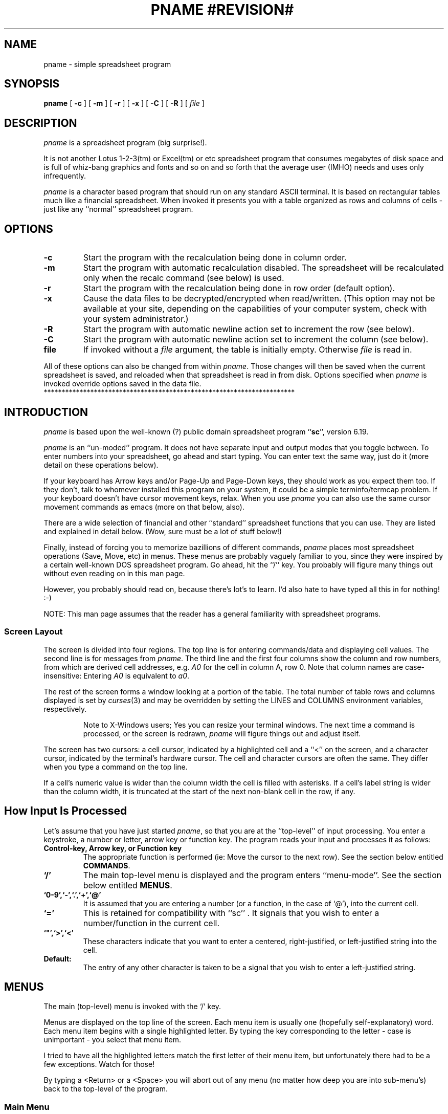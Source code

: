 '\" t
.\" Run through tbl first
.\" **********************************************************************
.\"              Copyright (c) 1992 by Arthur E. Mulder.
.\"
.\"         (See the end of this file for a copyright notice)
.\" **********************************************************************
.\" * %M%
.\" * ss    :       A SpreadSheet Program
.\" *
.\" * Art's Spreadsheet program.        Art Mulder ( art@cs.ualberta.ca )
.\" * University of Alberta, Department of Computing Science.
.\" **********************************************************************
.\" * Main Documentation (Man Page)
.\" **********************************************************************
.\"
.\" USAGE: tbl <this file> | nroff -man 
.\"
.\" WARNING:
.\"   1) The string "pname" is converted to the true program name
.\"      by the makefile, throughout this document.
.\"   2) The string "#LIBDIR#" is converted to the value of the variable
.\"	 LIBDIR from the Makefile.
.\"   3) The string "#REVISION#" is converted to the revision number of
.\"      of the package, as stripped from 'version.c', by 'torev'.
.\"
.\" CONVENTIONS:
.\" - pname italicized and never uppercased (it's a proper name).
.\" - Refer to lists of commands in the same order as introduced.
.\" - Command and function names bold when introduced, italicized in all
.\"   other places if possible, or in `` '' if not.
.\" - Cell names italicized except when used in expressions; row numbers
.\"   and column names not italicized.
.\" - Use `` '' rather than " " except referring to literal input or output.
.\" - TPs use default indent except for function names, then 18.
.\" - Smallify uppercase strings.
.\" - Avoid passive voice and third person.
.\" $Revision: 1.1 $
.\" **********************************************************************
.\"
.TH PNAME\ #REVISION#\  L
.SH NAME
pname \- simple spreadsheet program
.SH SYNOPSIS
.B pname
[
.B -c
]
[
.B -m
]
[
.B -r
]
[
.B -x
]
[
.B -C
]
[
.B -R
]
[
.I file
]
.\"
.\" **********************************************************************
.SH DESCRIPTION
.\" ***********
.I pname
is a spreadsheet program (big surprise!).  
.LP
It is not another Lotus 1-2-3(tm) or Excel(tm) or etc spreadsheet
program that consumes megabytes of disk space and is full of whiz-bang
graphics and fonts and so on and so forth that the average user (IMHO)
needs and uses only infrequently.
.LP
.I pname
is a character based program that should run on any standard ASCII
terminal.  It is based on rectangular tables much like a financial
spreadsheet.  When invoked it presents you with a table organized as
rows and columns of cells \- just like any ``normal'' spreadsheet
program.  
.\" ** .LP
.\" ** For a online tutorial, type the command:
.\" ** .IP
.\" ** pname #LIBDIR#/tutorial.pname
.\" ** .LP
.\" ** To print a quick reference card, type the command:
.\" ** .IP
.\" ** pnameqref | [your_printer_commmand]
.\"
.\" **********************************************************************
.SH OPTIONS
.\" ***********
.TP
.B \-c
Start the program with the recalculation being done in column order.
.\" ----------------------------------------------------------------------
.TP
.B \-m
Start the program with automatic recalculation disabled.  The
spreadsheet will be recalculated only when the recalc command (see
below) is used.
.\" ----------------------------------------------------------------------
.TP
.B \-r
Start the program with the recalculation being done in row order
(default option).
.\" ----------------------------------------------------------------------
.TP
.B \-x
Cause the data files to be decrypted/encrypted when read/written.  (This
option may not be available at your site, depending on the capabilities
of your computer system, check with your system administrator.)
.\" ----------------------------------------------------------------------
.TP
.B \-R
Start the program with automatic newline action set to increment the
row (see below).
.\" ----------------------------------------------------------------------
.TP
.B \-C
Start the program with automatic newline action set to increment the
column (see below).
.\" ----------------------------------------------------------------------
.TP
.B file
If invoked without a
.I file
argument, the table is initially empty.  Otherwise
.I file
is read in.
.\" ----------------------------------------------------------------------
.PP
All of these options can also be changed from within
.IR pname .
Those changes will then be saved when the current spreadsheet is saved,
and reloaded when that spreadsheet is read in from disk.  Options
specified when
.I pname
is invoked override options saved in the data file.
.\"
.\"
**********************************************************************
.SH INTRODUCTION
.\" ***********
.I pname
is based upon the well-known (?)  public domain spreadsheet program
.RB `` sc '',
version 6.19.
.LP
.I pname
is an ``un-moded'' program.  It does not have separate input and output
modes that you toggle between.  To enter numbers into your
spreadsheet, go ahead and start typing.  You can enter text the same
way, just do it (more detail on these operations below).
.LP
If your keyboard has Arrow keys and/or Page-Up and Page-Down keys,
they should work as you expect them too.  If they don't, talk to
whomever installed this program on your system, it could be a simple
terminfo/termcap problem.  If your keyboard doesn't have cursor
movement keys, relax.  When you use
.I pname 
you can also use the same cursor movement commands as emacs  (more
on that below, also).
.LP
There are a wide selection of financial and other ``standard''
spreadsheet functions that you can use.  They are listed and explained
in detail below.  (Wow, sure must be a lot of stuff below!)
.LP
Finally, instead of forcing you to memorize bazillions of different
commands, 
.I pname
places most spreadsheet operations (Save, Move, etc) in menus.  These
menus are probably vaguely familiar to you, since they were inspired
by a certain well-known DOS spreadsheet program.  Go ahead, hit the
``/'' key.  You probably will figure many things out without even
reading on in this man page.
.LP
However, you probably should read on, because there's lot's to learn.
I'd also hate to have typed all this in for nothing!  :-)
.LP
NOTE: This man page assumes that the reader has a general familiarity
with spreadsheet programs.
.\" ----------------------------------------------------------------------
.SS Screen Layout
.\" ----------------------------------------------------------------------
The screen is divided into four regions.  The top line is for entering
commands/data and displaying cell values.  The second line is for messages
from
.IR pname .
The third line and the first four columns show the column and row
numbers, from which are derived cell addresses, e.g.
.I A0
for the cell in column A, row 0.  Note that column names are
case-insensitive: Entering
.I A0
is equivalent to
.IR a0 .
.\" - - - - - - - - - - - - - - - - - - - - - - - - - - - - - - - - -
.PP
The rest of the screen forms a window looking at a portion of the
table.  The total number of table rows and columns displayed is set
by
.IR curses (3)
and may be overridden by setting the LINES and COLUMNS environment
variables, respectively.
.PP
.RS
Note to X-Windows users; Yes you can resize your terminal windows.
The next time a command is processed, or the screen is redrawn,
.I pname
will figure things out and adjust itself.
.RE
.\" - - - - - - - - - - - - - - - - - - - - - - - - - - - - - - - - -
.PP
The screen has two cursors:  a cell cursor, indicated by a highlighted
cell and a ``<'' on the screen, and a character cursor, indicated by
the terminal's hardware cursor.  The cell and character cursors are
often the same.  They differ when you type a command on the top line.
.\" - - - - - - - - - - - - - - - - - - - - - - - - - - - - - - - - -
.PP
If a cell's numeric value is wider than the column width the cell is
filled with asterisks.  If a cell's label string is wider than the
column width, it is truncated at the start of the next non-blank cell
in the row, if any.
.\" ----------------------------------------------------------------------
.SH How Input Is Processed
.\" ----------------------------------------------------------------------
Let's assume that you have just started
.IR pname ,
so that you are at the ``top-level'' of input processing.  You enter
a keystroke, a number or letter, arrow key or function key.  The
program reads your input and processes it as follows:
.\" - - - - - - - - - - - - - - - - - - - - - - - - - - - - - - - - -
.TP
.B Control-key, Arrow key, or Function key
The appropriate function is performed  (ie: Move the cursor to
the next row).  See the section below entitled
.BR COMMANDS .
.\" - - - - - - - - - - - - - - - - - - - - - - - - - - - - - - - - -
.TP
.B `/'
The main top-level menu is displayed and the program enters
``menu-mode''.  See the section below entitled 
.BR MENUS .
.\" - - - - - - - - - - - - - - - - - - - - - - - - - - - - - - - - -
.\" ** .IP `?'
.\" ** Pop-up help is invoked.  CURRENTLY DISABLED.
.\" - - - - - - - - - - - - - - - - - - - - - - - - - - - - - - - - -
.TP
.B `0-9',`-',`.',`+',`@'
It is assumed that you are entering a number (or a function, in the
case of `@'), into the current cell.
.\" - - - - - - - - - - - - - - - - - - - - - - - - - - - - - - - - -
.TP
.B `='
This is retained for compatibility with ``sc'' .  It signals that you
wish to enter a number/function in the current cell.
.\" - - - - - - - - - - - - - - - - - - - - - - - - - - - - - - - - -
.TP
.B `"',`>',`<'
These characters indicate that you want to enter a centered,
right-justified, or left-justified string into the cell.
.\" - - - - - - - - - - - - - - - - - - - - - - - - - - - - - - - - -
.TP
.B Default:
The entry of any other character is taken to be a signal that you wish
to enter a left-justified string.
.\"
.\" **********************************************************************
.SH MENUS
.\" ***********
The main (top-level) menu is invoked with the `/' key.  
.LP
Menus are displayed on the top line of the screen.  Each menu item is
usually one (hopefully self-explanatory) word.  Each menu item begins
with a single highlighted letter.  By typing the key corresponding to
the letter \- case is unimportant \- you select that menu item.
.LP 
I tried to have all the highlighted letters match the first letter of
their menu item, but unfortunately there had to be a few exceptions.
Watch for those!
.LP
By typing a <Return> or a <Space> you will abort out of any menu (no
matter how deep you are into sub-menu's) back to the top-level of the
program.
.\" ----------------------------------------------------------------------
.SS Main Menu
.BR F :File 
.BR E :Edit
.BR C :Cell
.BR R :Row
.BR O :Column
.BR M :Misc
.BR A :Macro
.BR Q :Quit
.LP
With the exception of 
.BR Quit ,
all menu items on the Main Menu invoke sub-menus.  See below for
explanations of those.
.\" - - - - - - - - - - - - - - - - - - - - - - - - - - - - - - - - -
.TP
.I Quit
Exit from the program.  If there have been any changes in the
spreadsheet since the last Load or Save command
.I pname
asks about saving your data before exiting.
.\" ----------------------------------------------------------------------
.SS File Sub-Menu
.BR N :New
.BR L :Load
.BR M :Merge
.BR S :Save
.BR A :Save As
.BR W :Write
txt
.BR T :Tbl
.RI save( mode )
.BR Q :Quit
.\" - - - - - - - - - - - - - - - - - - - - - - - - - - - - - - - - -
.TP
.I New
Erase the current spreadsheet from memory and start fresh with an
empty table.
.I (Unimplemented)
.\" - - - - - - - - - - - - - - - - - - - - - - - - - - - - - - - - -
.TP
.I Load
Load (``get'') a new spreadsheet file from disk.  Enter the name of a
spreadsheet file to load, followed by <CR>.  If encryption is enabled,
the file is decrypted before it is loaded into the spreadsheet.
.IP
NOTE: 
.I pname
files are (currently) identical to ``sc'' data files.
.\" - - - - - - - - - - - - - - - - - - - - - - - - - - - - - - - - -
.TP
.I Merge
Merge the spreadsheet from the named file into the current one.
Values and expressions defined in the named file are read into the
current spreadsheet, overwriting the existing entries at matching cell
locations.
.\" - - - - - - - - - - - - - - - - - - - - - - - - - - - - - - - - -
.TP
.I Save
Save (``put'') the current spreadsheet into a file.
If encryption is enabled, the file is encrypted before it is saved.
.\" - - - - - - - - - - - - - - - - - - - - - - - - - - - - - - - - -
.TP
.I Save As
Prompt the user to enter a filename, and then save (``put'') the
spreadsheet into a file with that name.  If a <CR> is entered, the
current default filename is used.  The newly entered filename becomes
the new default filename.  If encryption is enabled, the file is
encrypted before it is saved.
.\" - - - - - - - - - - - - - - - - - - - - - - - - - - - - - - - - -
.TP
.I Write Txt
Write a text-only listing of the current spreadsheet (No functions,
etc) into a file in a form that matches its appearance on the screen.
.IP
This differs from the ``Save'' commands in that files saved with those
commands are intended to be reloaded with ``Load'', while ``Write
txt'' produces a file for people to look at.  Hidden rows or columns
are not shown when the data is printed.
.\" - - - - - - - - - - - - - - - - - - - - - - - - - - - - - - - - -
.TP
.I Table Save
Write a text-only listing of the current spreadsheet to a file,
but include delimiters suitable for processing by the
.IR tbl ,
.IR LaTeX ,
.IR TeX ,
or 
.I FrameMaker
table processors.
.IP
The 
.I tblstyle
option (see the ``Settings'' item on the Misc menu) controls which
delimiters are output.  The delimiters are are a colon (:) for style
.I 0
(no style defined) or
.IR tbl ,
and an ampersand (&) for style
.I LaTeX
or
.IR TeX .
.IP
The current setting of the 
.I tblstyle 
option is displayed in parentheses after the ``Tbl Save'' entry of the
File menu.  A question mark (?) indicates that no style has been defined
(style 0).
.\" - - - - - - - - - - - - - - - - - - - - - - - - - - - - - - - - -
.TP
.I Quit
Exit from the program.  Identical to the Quit option on the main
top-most menu.  (Actually the Quit option on the main top-most
menu is identical to 
.I this
option, but that really is irrelevant).
.\" - - - - - - - - - - - - - - - - - - - - - - - - - - - - - - - - -
.PP
With the ``Save'', ``Write Text'', and ``Table Save'' commands,
it is possible to save a write a subset of the spreadsheet to the
output file.  To do that, a 
.I range
must be defined prior to invoking those commands.  See the section
below on Ranges, for instructions on defining a range.
.PP
With the ``Write Text'' and ``Table Save'' commands, if you try to
write to the last file used with the ``Load'' or ``Save/Save As''
commands, or the file specified on the command line when
.I pname
was invoked, you are asked to confirm that the (potentially) dangerous
operation is really what you want.
.PP
The four output commands, (``Save'', ``Save As'', ``Write Text'' and
``Table Save''), can pipe their (unencrypted only) output to a
program.  To use this feature, enter ``| program'' to the prompt
asking for a filename.  For example, to redirect the output of the
``Write Text'' command to the printer, you might enter ``| lpr -p''.
.\" - - - - - - - - - - - - - - - - - - - - - - - - - - - - - - - - -
.\" ** Hmmm, now that I've changed the way input is processed, this 
.\" ** next feature is no longer available, since I put the "filename"
.\" ** in quotes.  Can a workaround be discovered somehow?  Hmmm.
.\" 
.\" The filename can also be obtained from a cell's label string or string
.\" expression.  In this case, delete the leading " with the backspace key
.\" and enter a cell name such as
.\" .I a22
.\" instead.  If the resulting string starts with ``|'', the rest of the
.\" string is interpreted as a
.\" .SM UNIX
.\" command, as mentioned above.
.\"
.\" ----------------------------------------------------------------------
.SS Edit Sub-Menu
.BR C :Copy 
.BR E :Erase
.BR N :Name
.BR L :Lock
.BR U :Unlck
.BR F :Format
.BR I :Fill
.BR V :Valueize
.\" - - - - - - - - - - - - - - - - - - - - - - - - - - - - - - - - -
.TP
.I Copy 
Copy a source range to a destination range.  The source and
destination may be different sizes.  The result is always one or more
full copies of the source.  Copying a row to a row yields a row.
Copying a column to a column yields a column.  Copying a range to
anything yields a range.  Copying a row to a column or a column to a
row yields a range with as many copies of the source as there are
cells in the destination.  This command can be used to duplicate a
cell through an arbitrary range by making the source a single cell
range such as
.IR b20:b20 .
.IP
The Source Range must be defined before selecting this command.
You will be prompted to enter a destination range.
.IP
.I BUG: 
You MUST enter a range, and the range WILL be copied.  If you
want to abort this operation the only current solution is to select
your source range to also be your destination range.  Then there will
be a net effect of zero.  This should be addressed in the next release.
.\" - - - - - - - - - - - - - - - - - - - - - - - - - - - - - - - - -
.TP
.I Erase
Clear a range.  Cells cleared with this command may be recalled with
the ``Yank'' or ``Merge'' commands under the Row or Column menus.
(This is, of course, less than ideal \- this awkwardness is an example
of some of the problems that arose in converting from ``sc''.)
.\" - - - - - - - - - - - - - - - - - - - - - - - - - - - - - - - - -
.TP
.I Name
Invoke the Name sub-menu.
.\" - - - - - - - - - - - - - - - - - - - - - - - - - - - - - - - - -
.TP
.I Lock
This command will lock the current cell -- or a range of cells, if a
range of cells is specified.  Locking will make them immune to any
type of editing. A locked cell can't be changed in anyway until it is
unlocked.
.\" - - - - - - - - - - - - - - - - - - - - - - - - - - - - - - - - -
.TP
.I UnLock
In light of the previous command, the necessity of this command is
obvious.  This command will unlock a locked cell and make it editable.
.\" - - - - - - - - - - - - - - - - - - - - - - - - - - - - - - - - -
.TP
.I Format
Use this command to assign a value format string to a range of cells.
See the section ``Formatting Cell Contents'' for details.
.\" - - - - - - - - - - - - - - - - - - - - - - - - - - - - - - - - -
.TP
.I Fill
Fill a range with constant values starting with a given value and
increasing by a given increment.  Each row is filled before moving on
to the next row, if row order recalculation is set.  Column order fills
each column in the range before moving on to the next column.  The
start and increment numbers may be positive or negative.  To fill all
cells with the same value, give an increment of zero.
.IP
.I Example:
A Starting value and Increment of "2 5"  (2 is the starting value, 5
is the increment)  will result in the defined range being filled with
the values 2 7 12 17 22 27 ...
.IP
A Range must be defined or this command will abort.  (Filling a single
cell is rather a silly thing to do).
.\" - - - - - - - - - - - - - - - - - - - - - - - - - - - - - - - - -
.TP
.I Valueize
Values only.
This command removes the expressions from a range of cells,
leaving just the values of the expressions.
.IP
.I Example:
A cell contains a function which currently evaluates to 12.
Valueizing that cell would result in the function being removed, and
the constant value 12 being inserted into the cell.
.IP
.I BUG:
``Valueize'' is almost certainly not a real word.
.\" - - - - - - - - - - - - - - - - - - - - - - - - - - - - - - - - -
.LP
The Copy and Erase parts of this section are rather klunky &
kludgy.  It needs work.  One hoped for improvement is to re-do this
section into a more Macintosh-like setup, with a CUT/COPY/PASTE type of
interface.  Hopefully this section will be cleaned up in the next
release. 
.\"
.\" ----------------------------------------------------------------------
.SS Cell Sub-Menu
.BR E :Erase
.BR G :Goto
.BR M :Mark
.BR C :Copy
marked cell
.BR L :edit
Label 
.BR V :edit
Value
.LP
This menu deals with operations that affect the current cell only.
All of these menu items have direct Control- or Function-Key
equivalents.  I suspect that the direct keyboard equivalents will
prove to be more used than this menu.  In which case, this menu will
disappear with the next release.
.\" - - - - - - - - - - - - - - - - - - - - - - - - - - - - - - - - -
.\" ** Erasing a single cell can be accomplished by the Erase
.\" ** option of the edit menu, when called WITHOUT a range.
.\" ** Hence, it it redundant here.
.\" .TP
.\" .I Erase
.\" Clear the current cell.  Deletes the numeric value, label string,
.\" and/or numeric or string expression.  Cells cleared with this command
.\" may be recalled with any of the ``pull'' commands (see below).
.\" - - - - - - - - - - - - - - - - - - - - - - - - - - - - - - - - -
.\" .TP
.\" .I Format
.\" Enter a format string into the current cell.  This format string
.\" overrides the precision specified with the ``Edit/Format'' command.
.\" The format only applies to numeric values.  See the Section on 
.\" .B Format
.\" for details.
.\" - - - - - - - - - - - - - - - - - - - - - - - - - - - - - - - - -
.TP 
.I Goto
Go to a cell.
.I pname
prompts for a cell's name, a regular expression surrounded by quotes,
or a number.  
.IP
If a cell's name such as ``ae122 '' or the name of a
defined range is given, the cell cursor goes directly to that cell.
If a quoted regular expression such as "Tax Table" or "^Jan [0-9]*$"
is given,
.I pname
searches for a cell containing a string matching the regular
expression.  Note that you must use double quotes (") around a regular
expression.  See
.I regex(3)
or
.I ed(1)
for more details on the form of regular expressions.  
.IP
If a number is given,
.I pname
will search for a cell containing that number.
Searches for either strings or numbers proceed forward from the
current cell, wrapping back to a0 at the end of the table, and
terminate at the current cell if the string or number is not found.
.IP
You may also go to a cell with an ERROR (divide by zero, etc in this
cell) or INVALID (references a cell containing an ERROR).  Entering
``error'' (No quotes!  Case unimportant) will take you to the next
ERROR, while ``invalid'' takes you to the next invalid.  The last goto
command is saved, and can be re-issued by entering <return> at the
Goto prompt.
.\" - - - - - - - - - - - - - - - - - - - - - - - - - - - - - - - - -
.TP 
.I Mark
Mark a cell to be used as the source for the ``Copy Marked Cell''
command.
.\" - - - - - - - - - - - - - - - - - - - - - - - - - - - - - - - - -
.TP
.I Copy Marked Cell
Copy the last cell marked with the ``Mark'' command to the current
cell, updating row and column references in its numeric or string
expression, if any.
.\" - - - - - - - - - - - - - - - - - - - - - - - - - - - - - - - - -
.TP
.I Edit Label
Edit the string associated with the current cell.  A subset of
``emacs'' commands are used in this mode.  See ``Emacs Command/Entry
Editing'' below.
.\" - - - - - - - - - - - - - - - - - - - - - - - - - - - - - - - - -
.TP
.I Edit Value
Edit the value associated with the current cell.  A subset of
``emacs'' commands are used in this mode.
.\" ----------------------------------------------------------------------
.SS Row & Column Sub-Menu's
.BR I :Insert
.BR D :Delete
.BR Y :Yank
.BR M :Merge
.BR C :Copy
.BR H :Hide
.BR S :Show
.BR V :Valueize
.BR F :Fmt
.LP
With the exception of the ``Fmt'' item, the Row and Column Menus are
identical.  Fmt appears on the Column Menu only.  The operations on
the two menus are also identical, with the obvious explanation that
Row menu commands operate on Rows, and Column menu commands operate on
Columns. 
.LP
Commands which move or copy cells
also modify the row and column references in affected cell expressions.
The references may be frozen by using the
.I fixed
operator or using the
.I $
character in the reference to the cell.
.\" - - - - - - - - - - - - - - - - - - - - - - - - - - - - - - - - -
.TP
.I Insert
Insert some Rows or Columns.  If a range is defined, insert the number
of rows (columns) spanned by the range.  If no range is defined,
insert just one row (column).  The new row (column) is empty.
.IP
Rows (columns) will be inserted before the current one.
In the case of a range, the 'current' row (column) will be the 
top-most row (leftmost column).
.\" - - - - - - - - - - - - - - - - - - - - - - - - - - - - - - - - -
.TP
.I Delete
Delete some Rows or Columns.  If a range is defined, delete the 
rows (columns) spanned by the range.  If no range is defined, delete
just the row (column) where the cell cursor is.
.\" - - - - - - - - - - - - - - - - - - - - - - - - - - - - - - - - -
.TP
.I Yank
Yank (Pull) back a previously deleted set of cells, making room for
them by inserting enough rows, or columns.  They are inserted at the
current cursor location.
.IP
.I Note:
Using the Row menu to Yank back a deleted Column will insert as many
rows as were in the deleted column.  The same is true of using the
Column menu to yank back a deleted Row.  These ``Features'' are
probably bugs.
.IP
.I Bug:
(Feature?) This operation will also yank back cells erased with the
``Erase'' command on the Edit menu.  In most of those cases though,
you will probably want to use the Merge command to do that.
.\" - - - - - - - - - - - - - - - - - - - - - - - - - - - - - - - - -
.TP
.I Merge
This command also yanks back previously deleted cells.  However, it
does NOT insert rows or columns to make room for the yanked back
material.  The present contents of any cells (beginning at the current
cell cursor location) will be overwritten.
.IP
Unlike the yank command, a merged-back column will start at the
current cell cursor location, it will NOT start in row 0.  The same is
true of merged-back rows.
.IP
This command is the same, whether you select it through the Row menu
or the Column menu.
.IP
This operation will also yank back cells erased with the
``Erase'' command on the Edit menu. 
.IP
.I Note:
This command really belongs on the Edit menu.  However, it is
temporarily staying here, to be by the Yank command, to which it is a
``partner''. 
.\" - - - - - - - - - - - - - - - - - - - - - - - - - - - - - - - - -
.TP 
.I Copy
Make a copy (a duplicate really) of the current row (column), and
insert it into the spreadsheet to the right (below) of the current row
(column).
.IP
This command operates on only one row (column) at a time.  Any defined
range is ignored.
.\" - - - - - - - - - - - - - - - - - - - - - - - - - - - - - - - - -
.TP 
.I Hide
Hide some rows (columns).  If a range is defined, hide the number of
rows (columns) spanned by the range.  If no range is defined, hide
just the current row (column).
.IP
This keeps a row (column) from being displayed but keeps it in the
spreadsheet.  The status of the rows and columns is saved with the
sheet so hidden rows and columns will be still be hidden when you 
reload the spreadsheet.  Hidden rows or columns are not printed by the
``Write Txt'' command.
.\" - - - - - - - - - - - - - - - - - - - - - - - - - - - - - - - - -
.TP
.I Show
Show Hidden Row's (Columns).  Shows the first hidden row(s) (columns)
in the spreadsheet, starting at the left (top).
.\" ** in ``sc'' you could enter a range of rows/columns to be
.\" ** shown.  Perhaps that can be added back in, for the next release.
.\" - - - - - - - - - - - - - - - - - - - - - - - - - - - - - - - - -
.TP
.I Valueize
Valueize some rows (columns).  If a range is defined, Valueize the
number of rows (columns) spanned by the range.  If no range is
defined, valueize just the current row (column).
.IP
See the section on ``Valueize'' under the Edit Menu (above) for more
information.
.\" - - - - - - - - - - - - - - - - - - - - - - - - - - - - - - - - -
.TP
.I Fmt (Format)
This option appears on the Column menu only.
.IP
Format the current column.  (This is primarily useful for adjusting
the column width.)  There seems to be some overlap here between this
function and the format function in the edit menu.  (as you might have
guessed, this function is a holdover from ``sc'' that I have not
explored in any great depth.)
SHOULD BE FIXED UP.
.IP
.I (Here's the ``sc'' definition)
Set the output format to be used for printing the numeric values in
each cell in the current column.  Enter three numbers: the total width
in characters of the column, the number of digits to follow decimal
points, and the format type.  Format types are 0 for fixed point, 1
for scientific notation, 2 for engineering notation, and 3 for dates.
Values are rounded off to the least significant digit displayed.  The
total column width affects displays of strings as well as numbers.  A
preceding count can be used to affect more than one column. 
.\" ----------------------------------------------------------------------
.SS Misc Sub-Menu
.BR ! :Shell
Cmd
.BR O :Options
.BR S :Settings
.BR V :show
Values
.BR E :show
Expr.
.BR R :Recalc
.\" - - - - - - - - - - - - - - - - - - - - - - - - - - - - - - - - -
.TP
.I Shell Command
.I pname
prompts for a shell command to run.  End the command line with the
<RETURN> key.  If the environment variable SHELL is defined, that
shell is run.  If not, /bin/sh is used.  Giving a null command line
starts the shell in interactive mode.  A second ``!'' repeats the
previous command.
.\" - - - - - - - - - - - - - - - - - - - - - - - - - - - - - - - - -
.TP
.I Options
Invoke the Options sub-menu.
.\" - - - - - - - - - - - - - - - - - - - - - - - - - - - - - - - - -
.TP 
.I Settings
Set options.  This command allows you to set various options.
A small menu lists some of the options that can be changed here.
.IP
At the prompt, enter one of the following commands to change a
spreadsheet setting.
.RS
.TP
.\" - - - - - - - - - -
.BR byrows /  bycols
Specify the order of cell evaluation when updating.  These options
also affect the order in which cells are filled (see the Fill command
on the Edit menu).
.\" ** and whether a row or column is cleared by an
.\" ** .I x
.\" ** command.
.\" - - - - - - - - - -
.TP
.BI iterations =n
Set the maximum number of recalculations before the screen is
displayed again.  Iterations is set to 10 by default.
.\" - - - - - - - - - -
.TP
.BI tblstyle =s
Control the output of the Table Save command.
.I s
can be:
.B 0
(default) to give colon delimited fields, with no 
.I tbl
control lines;
.B tbl
to give colon delimited fields, with
.IR tbl (1)
control lines;
.B latex
to give a
.I LaTeX
tabular environment; 
.B slatex
to give a
.I SLaTeX (Scandinavian LaTeX)
tabular environment; 
.B tex
to give a
.I TeX
simple tabbed alignment with ampersands as delimiters; and
.B frame
to produce a file suitable for reading into 
.BR FrameMaker .
.\" - - - - - - - - - -
.PP
Other options are normally used only in
.I pname
data files since they are available through the Options sub-menu.
However, they can also be set here.  (``sc'' holdover).
.TP
.BR autocalc / !autocalc
Set/clear auto recalculation mode.
.\" - - - - - - - - - -
.TP
.BR prescale / !prescale
Set/clear numeric prescale mode.
.\" - - - - - - - - - -
.TP
.BR extfun / !extfun
Enable/disable external functions.
.\" - - - - - - - - - -
.TP
.BR cellcur / !cellcur
Set/clear current cell highlighting mode.
.\" - - - - - - - - - -
.TP
.BR toprow /  !toprow
Set/clear top row display mode.
.\" - - - - - - - - - -
.TP
.BR rndinfinity /  !rndinfinity
default: round-to-even (banker's round), *.5 will round to the closest even
number; doing a 'set rndinfinity' will round *.5 up to the next integer
(rounding to infinity).
.\" - - - - - - - - - -
.TP
.BI craction =n
Set the newline action.
.I n
can be:
.B 0
(default) to give no action;
.B 1
to move down after each entry; or
.B 2
to move right after each entry.
.\" - - - - - - - - - -
.TP
.BI rowlimit =n
Set the remembered limit for the maximum row below which
the current cell will be moved to the top of the next column
if the newline action is set to move the current cell down.
.I n
can be
.B -1
(default) to disable this facility.
.\" - - - - - - - - - -
.TP
.BI collimit =n
Set the remembered limit for the maximum column to the right of which
the current cell will be moved to the left of the next row
if the newline action is set to move the current cell right.
.I n
can be
.B -1
(default) to disable this facility.
.RE
.\" - - - - - - - - - -
.IP
NOTE: this menu option is a holdover from the ``sc'' spreadsheet.
It's 
.I feel
really does not match the current user interface, and should be
reworked / replaced for the next release.
.\" - - - - - - - - - - - - - - - - - - - - - - - - - - - - - - - - -
.TP 
.I Show Values
Redraw the screen with special highlighting of cells to be filled in.
This is useful for finding values you need to provide or update in a
form with which you aren't familiar or of which you have forgotten the
details.
.IP
It's also useful for checking a form you are creating.  All cells
which contain constant numeric values (not the result of a numeric
expression) are highlighted temporarily, until the next screen change,
however minor.  To avoid ambiguity, the current range (if any) and
current cell are not highlighted.
.\" - - - - - - - - - - - - - - - - - - - - - - - - - - - - - - - - -
.TP
.I Show Expr.
This command is similar to
.I Show 
.IR Values ,
but highlights cells which have expressions.  It also displays the
expressions in the highlighted cells as left-flushed strings, instead
of the numeric values and/or label strings of those cells.  This
command makes it easier to check expressions, at least when they fit
in their cells or the following cell(s) are blank so the expressions
can slop over (like label strings).  In the latter case, the slop over
is not cleared on the next screen update, so you may want redraw the
screen (via
.IR ^L )
after this command in order to clean up the screen.
.\" - - - - - - - - - - - - - - - - - - - - - - - - - - - - - - - - -
.TP
.I Recalc
Recalculates the spreadsheet.
.\" ----------------------------------------------------------------------
.SS Macro Sub-Menu
.BR R :Run
.BR D :Define
.\" - - - - - - - - - - - - - - - - - - - - - - - - - - - - - - - - -
.TP
.I Run
(Run macros) Since
.I pname
files are saved as ASCII files, it is possible to use them as
primitive macro definition files.  The ``Run'' command makes this
easier.  It's like the ``File/Merge'' command, but prints a saved path
name as the start of the filename to merge in.  The string to use is
set with the ``Define'' command.  To write macros, you must be
familiar with the file format written by the ``File/Save'' commands.
.B This facility is still primitive
.B and could be much improved.
.\" - - - - - - - - - - - - - - - - - - - - - - - - - - - - - - - - -
.TP
.I Define
Define a path for the ``Run'' command to use.
.\" ----------------------------------------------------------------------
.SS Name Sub-Menu
.BR D :Define
Name
.BR E :Erase
Name
.BR S :Show
Names
.LP
This menu is invoked from the Edit menu.
.\" - - - - - - - - - - - - - - - - - - - - - - - - - - - - - - - - -
.TP 
.I Define Name
Define a Name for a range of cells.  If no range is currently defined,
then define a name for the current cell.
.IP
Names defined in this fashion are used by the program in future
prompts, may be entered in response to prompts requesting a cell or
range name, and are saved when the spreadsheet is saved.  Names
defined must be more than two alpha characters long to differentiate
them from a column names, and must not have embedded special
characters.  Names may include the character ``_'' or numerals as long
as they occur after the first three alpha characters.
.\" - - - - - - - - - - - - - - - - - - - - - - - - - - - - - - - - -
.TP
.I Erase Name
Erase the name assigned to a range of cells.  If no range is currently
defined, then prompt for a cell name to erase.
.\" - - - - - - - - - - - - - - - - - - - - - - - - - - - - - - - - -
.TP
.I Show Names
List all Names that have been assigned to cells, or ranges of cells.
Pipe the output to 'sort' and then to a pager.  Therefore the list of
names is sorted, and it will not run off the top of your display.
If the environment variable PAGER is set, its value is used as your
pager, otherwise a (sytem dependent) default pager is used.
\" ----------------------------------------------------------------------
.SS Options Sub-Menu
.BR X :Encrypt
.BR A :Auto
.BR C :Cell
.BR E :Ext
fn's
.BR L :Label
.BR R :Return
.BR T :Top
.BR Z :Limits
.BR $ :Pre-Scale
.LP
This menu is invoked from the Misc Menu.
.LP
The items listed on this menu are all ``Toggle'' Options.  Choosing
one of them will toggle that option to be on or off.  The options
selected are saved when the data and formulas are saved so that you
will have the same setup next time you enter the spreadsheet.
.\" - - - - - - - - - - - - - - - - - - - - - - - - - - - - - - - - -
.TP
.I Encrypt
Turn encryption of files on/off.
.IP
NOTE: Encryption may not be available at your sight.  See the ``-x''
item under
.B OPTIONS
above for further details.
.\" - - - - - - - - - - - - - - - - - - - - - - - - - - - - - - - - -
.TP 
.I Auto
Automatic Recalculation.  When set, each change in the spreadsheet
causes the entire spreadsheet be recalculated.  Normally this is not
noticeable, but for very large spreadsheets, it may be faster to clear
automatic recalculation mode and update the spreadsheet via explicit
requests to recalculate the spreadsheet.  (DEFAULT: automatic
recalculation on)
.\" - - - - - - - - - - - - - - - - - - - - - - - - - - - - - - - - -
.TP
.I Cell
Current cell highlighting.  If enabled, the current cell is highlighted
(using the terminal's standout mode, if available) in addition to being
marked by the cell cursor.  (DEFAULT: cell highlighting on)
.\" - - - - - - - - - - - - - - - - - - - - - - - - - - - - - - - - -
.TP
.I Ext Fn's
External function execution.  When disabled, external functions (see
.IR @ext ()
below) are not called.  This saves a lot of time at each screen
update.  If disabled, and external functions are used anywhere, a
warning is printed each time the screen is updated, and the result of
.IR @ext ()
is the value from the previous call, if any, or a null string.
(DEFAULT: external function execution disabled)
.\" - - - - - - - - - - - - - - - - - - - - - - - - - - - - - - - - -
.TP
.I Label
Autolabeling.  If enabled, using the Define command (on the Name
sub-menu) causes a label to be automatically generated in the cell to
the left of the defined cell.  This is only done if the cell to the
left is empty.  (DEFAULT: autolabeling enabled)
.\" - - - - - - - - - - - - - - - - - - - - - - - - - - - - - - - - -
.TP
.I Return
Newline action.  This option toggles between three cases.  The default
is no action.  If this option is used once, after each command which is
terminated by a newline character is completed, the current cell will
be moved down one row.  If this option is used again, after each
command which is terminated by a newline character is completed, the
current cell will be moved right one column.  Another use of this
option will restore the default action.
.\" - - - - - - - - - - - - - - - - - - - - - - - - - - - - - - - - -
.TP
.I Top
Top line display.  If enabled, the name and value of the current cell
is displayed on the top line.  If there is an associated label string,
the first character of the string value is ``|'' for a centered
string, ``<'' for a leftstring or ``>'' for a rightstring (see below),
followed by "\fIstring\fP" for a constant string or
.RI { expr }
for a string expression.  A constant string may be preceded with a
backslash (`\\').  In this case the constant string will be used as a
``wheel'' to fill a column, e.g. "\\-" for a line in a column, and
"\\Yeh\ " for "Yeh\ Yeh\ Ye".  If the cell has a numeric value, it
follows as
.RI [ value ],
which may be a constant or expression.  (DEFAULT: top line display
enabled)
.\" - - - - - - - - - - - - - - - - - - - - - - - - - - - - - - - - -
.TP
.I Limits
Set newline action limits.  This option sets limits to the newline
action option above.  When this option is invoked, the row and column
of the current cell are remembered.  If a later newline action would
take the current cell to the right of the remembered column, then the
current cell is instead moved to the first column of the next row.  If
a newline action would take the current cell below the remembered row,
then the current cell is instead moved to the top row of the next
column.
.\" - - - - - - - - - - - - - - - - - - - - - - - - - - - - - - - - -
.TP
.I Pre-Scale
Dollar prescale.  If enabled, all numeric constants (not expressions)
which you enter are multiplied by 0.01 so you don't have to keep typing
the decimal point if you enter lots of dollar figures.
.\" - - - - - - - - - - - - - - - - - - - - - - - - - - - - - - - - -
.LP
The ``newline action'' and ``set newline action limits'' options can
be combined to allow very quick entry of large amounts of data.  If
all the data to be entered is in a single row or column then setting
the appropriate newline action will allow the numbers to be entered
without any explicit commands to position the current cell.
.LP
If the data entry involves several entries in each row for many rows,
then setting the quick numeric entry option, setting the newline
action to move right after each entry and setting the newline action
limits on the last column on which data should be entered will allow
the data to entered quickly.  If necessary, columns which do not need
data to be entered can be hidden.  Similar arrangements can be made
for entering several rows of data in each column.
.RE
.\"
.\" **********************************************************************
.SH COMMANDS
.\" ***********
.LP 
A number of commands are accessible directly from the keyboard, via
Control-keys, or Function-keys.  These are primarily cursor movement
commands (ie: up-arrow key, etc), but there are also a small number of
control-keys which access other functions.
.LP
.I NOTE:
In the following 
.RB `` ^ ''
indicates the use of the Control key.  Hence,
.B ^A
means ``Hold down the Control key, while typing the `A' key''.  Also,
.B < >
are used to identify ``named'' keys.  So, 
.B <Delete>
stands for the Delete Key.
.LP
There are also a few commands that are invoked by two keystrokes in
succession.  For example, `` ^X v '' means ``Type Control-X, then v''
(Case is unimportant, V or v is fine).  Also, ``<Esc> v'' means ``Type
<Esc>, then v''.
In some cases, there exists more than one command sequence for the
same thing.  (Like ^B and <Left Arrow>).  Both commands are then
listed together, separated by a comma.
.\" ----------------------------------------------------------------------
.SS Cursor Movement
These key sequences all move the cell cursor.  When possible, I strove
to use the same control-key sequences as the emacs text editor \- no
point in reinventing the wheel!
.\" - - - - - - - - - - - - - - - - - - - - - - - - - - - - - - - - -
.LP
Moving Short Distances:
.\" - - - - - - - - - -
.RS .15in
.TP 2in         .\" the 2in indent stays in effect until the next .RE
.B ^B, <Left Arrow>
Move left one cell.
.TP
.B ^F, <Right Arrow>
Move right one cell.
.TP
.B ^P, <Up Arrow>
Move up one cell.
.TP
.B ^N, <Down Arrow>
Move down one cell.
.\"
.\" - - - - - - - - - - - - - - - - - - - - - - - - - - - - - - - - -
.LP
Moving Longer Distances:
.\" - - - - - - - - - -
.RS .15in
.TP 1in
.B <Esc> <, <Home>
Jump to cell A0.
.TP
.B <Esc> >, <End>
Jump to the last row of the current column.
.TP
.B ^T
Jump to row 0 of the current column.
.\" - - - - - - - - - - - - - - - - - - - - - - - - - - - - - - - - -
.TP
.B ^A
Jump to the first cell in the current row (Column A).
.TP
.B ^E
Jump to the last valid cell in the current row.
.\" - - - - - - - - - - - - - - - - - - - - - - - - - - - - - - - - -
.TP
.B <Esc> v, <PgUp>
Jump a (half) page up.
.TP 
.B ^V, <PgDn>
Jump a (half) page down.
.TP
.B ^X <, <Shift><Left Arrow>
Jump a (half) page left.
.TP
.B ^X >, <Shift><Right Arrow>
Jump a (half) page right.
.RE
.\"
.\" - - - - - - - - - - - - - - - - - - - - - - - - - - - - - - - - -
.LP
Special Movement:
.\" - - - - - - - - - -
.RS .15in
.TP 1in
.B <Esc> b
Move the cursor backward to the previous valid cell.
.TP
.B <Esc> f
Move the cell cursor forward to the next valid cell.
These two commands do not ``wrap around'' when the end of the
spreadsheet is encountered.
.\" - - - - - - - - - - - - - - - - - - - - - - - - - - - - - - - - -
.TP
.B ^J
Jump the cursor to the end of a (user-specified) range.  The user is
prompted for a direction (Any of the Up,Down,Left,Right commands
above), and the cell cursor is then jumped to the last valid cell in
that direction.
.IP
The user can enter a <Space> or <Return> to abort this procedure.
.RE
.\" ----------------------------------------------------------------------
.SS Menu Short-Cuts
These commands all duplicate functions that are also available through
menu's.  They exist here because I felt that they would be used often
enough to warrant a quicker access to their functionality.
.\" - - - - - - - - - - - - - - - - - - - - - - - - - - - - - - - - -
.LP
Cell Menu Short-Cuts:
.\" - - - - - - - - - -
.RS .15in
.TP
.B ^G
Goto a Cell.  See ``Goto'' on the Cell Menu.
.\" - - - - - - - - - - - - - - - - - - - - - - - - - - - - - - - - -
.TP
.B ^W
Mark a Cell for later copying.  See ``Mark''.
.\" - - - - - - - - - - - - - - - - - - - - - - - - - - - - - - - - -
.TP
.B ^Y 
Copy a previously marked cell to the current cell.  See ``Copy''.
.\" - - - - - - - - - - - - - - - - - - - - - - - - - - - - - - - - -
.TP
.B ^X V
Edit the Value of the Current Cell.  See  ``edit Value''.
.\" - - - - - - - - - - - - - - - - - - - - - - - - - - - - - - - - -
.TP
.B ^X L
Edit the Label of the Current Cell.  See  ``edit Label''.
.RE
.\" - - - - - - - - - - - - - - - - - - - - - - - - - - - - - - - - -
.LP
Edit Menu Short-Cuts:
.\" - - - - - - - - - -
.RS .15in
.TP
.B <Del>, <BackSpace>, ^D
Erase the contents (Label and Value) of the current cell.  This is
similar to choosing the ``Erase'' item on the Edit Menu with no range
defined, and therefore the ``Yank'' and ``Merge'' commands on the Row
& Column menus with undo this deletion.  See the relevant sections of
this man page for more details.
.RE
.\" - - - - - - - - - - - - - - - - - - - - - - - - - - - - - - - - -
.LP
Misc Menu Short-Cuts:
.\" - - - - - - - - - -
.RS .15in
.TP
.B ^L
Redraw the screen.  (This isn't a menu shortcut, but it does belong
with the next two commands).
.\" - - - - - - - - - - - - - - - - - - - - - - - - - - - - - - - - -
.TP
.B ^R
Redraw the Screen and Highlight all Values.  See ``Show Values''
.\" - - - - - - - - - - - - - - - - - - - - - - - - - - - - - - - - -
.TP
.B ^K
Redraw the Screen and Highlight all Expressions.  See ``Show Expr''
.RE
.\" ----------------------------------------------------------------------
.SS Other Commands
These commands do not fit into either of the the two previous
categories, so they are dumped here into that wonderful category known
as ``Miscellaneous''.
.\" - - - - - - - - - - - - - - - - - - - - - - - - - - - - - - - - -
.TP 1in
.B <Tab>
Toggle Range display/definition mode.  See the section below on 
.B RANGES
.\" - - - - - - - - - - - - - - - - - - - - - - - - - - - - - - - - -
.TP 1in
.B <Return>
(or ^M)  The cell-cursor is moved in one of a number of directions.
See ``/ Misc - Options - Return''.
.\" - - - - - - - - - - - - - - - - - - - - - - - - - - - - - - - - -
.TP 1in
.B ^Z
Stop.  On systems where this is possible, the program is stopped, and 
control is given to the shell.
.\"
.\" **********************************************************************
.SH ENTERING DATA (Emacs Command/Entry Editing)
.\" ***********
.I pname
frequently prompts the user to enter a line of data on the top line of
the display.  When entering such data, a number of Emacs-compatible
commands are supported for the editing of the data as it is entered.
.LP
There are two kinds of these data input modes.  In the general case,
(Cursor Terminated), the user is simply entering a number, function, or
label into the spreadsheet (See ``How Input Is Processed'' above).  In
that general case, input is terminated with a <Return> or with an
arrow key (or ^N, ^P, ^F, ^B).  When input is ended with an arrow key,
the cell cursor is then moved in that direction.  (This sounds
confusing, but really it isn't.)
.LP
In the other case, (<CR> Terminated), the user is either editing the
contents of a cell (through one of the cell editing commands discussed
above), or is entering input in response to a question from the program.
(For example: Enter the name of a filename to load).  In this case,
only a <CR> is accepted as terminating input.
.\" - - - - - - - - - - - - - - - - - - - - - - - - - - - - - - - - -
.SS Input Editing Commands:
.TP
.B ^A
Move the cursor to the beginning of the line
.TP
.B ^B, <Left Arrow>
Move the cursor left.  This command obviously does not apply to the
``Cursor Terminated'' mode.
.TP
.B ^G
Abort input.  If you are editing a cell, this command will abort the
operation and leave the cells contents unchanged.
.TP
.B ^D
Delete the character ``under'' cursor.
.TP
.B ^E
Move to the end of the line.
.TP
.B ^F, <Right Arrow>
Move the cursor right.  This command obviously does not apply to the
``Cursor Terminated'' mode.
.TP
.B ^H, <Del>
Delete the character to the left of cursor.
.TP
.B ^K
Kill from the cursor to the end of the line.
.TP
.B ^L
Redraw the line.
.TP
.B ^M, <Return>
Terminate input.
.TP
.B ^O
Toggle Overwrite (versus insert) mode.  In Overwrite, text to the
right of the cursor is overwritten instead of ``pushed'' right.
.TP
.B ^T
Transpose the character to the left of the cursor, with the character
``under'' the cursor.
.TP
.B ^Y
At the current cursor location, Yank back text killed with ^K.
.\"
.\" **********************************************************************
.SH FORMATTING CELL CONTENTS
.\" ***********
.LP
The following characters can be used in building a format string:
.RS
.TP
.BR #
Digit placeholder.  If the number has fewer digits on either side of
the decimal point than there are `#' characters in the format, the
extra `#' characters are ignored.  The number is rounded to the number
of digit placeholders as there are to the right of the decimal point.
If there are more digits in the number than there are digit
placeholders on the left side of the decimal point, then those digits
are displayed.
.\" ----------------------------------------------------------------------
.TP
.BR 0
Digit placeholder.  Same as for `#' except that the number is padded
with zeroes on either side of the decimal point.  The number of zeroes
used in padding is determined by the number of digit placeholders
after the `0' for digits on the left side of the decimal point and by
the number of digit placeholders before the `0' for digits on the
right side of the decimal point.
.\" ----------------------------------------------------------------------
.TP
.BR .
Decimal point.  Determines how many digits are placed on the right and
left sides of the decimal point in the number.  Note that numbers
smaller than 1 will begin with a decimal point if the left side of the
decimal point contains only a `#' digit placeholder.  Use a `0'
placeholder to get a leading zero in decimal formats.
.\" ----------------------------------------------------------------------
.TP
.BR %
Percentage.  For each `%' character in the format, the actual number
gets multiplied by 100 (only for purposes of formatting \- the
original number is left unmodified) and the `%' character is placed in
the same position as it is in the format.
.\" ----------------------------------------------------------------------
.TP
.BR ,
Thousands separator (comma).  The presence of a `,' in the format
(multiple commas are treated as one) will cause the number to be
formatted with a `,' separating each set of three digits in the
integer part of the number with numbering beginning from the right end
of the integer.
.\" ----------------------------------------------------------------------
.TP
.BR \e
Quote.  This character causes the next character to be inserted into
the formatted string directly with no special interpretation.
.\" ----------------------------------------------------------------------
.TP
.BR E-\ E+\ e-\ e+
Scientific format.  Causes the number to formatted in scientific
notation.  The case of the `E' or `e' given is preserved.  If the
format uses a `+', then the sign is always given for the exponent
value.  If the format uses a `-', then the sign is only given when the
exponent value is negative.  Note that if there is no digit
placeholder following the `+' or `-', then that part of the formatted
number is left out.  In general, there should be one or more digit
placeholders after the `+' or `-'.
.\" ----------------------------------------------------------------------
.TP
.BR ;
Format selector.  Use this character to separate the format into two
distinct formats.  The format to the left of the `;' character will be
used if the number given is zero or positive.  The format to the right
of the `;' character is used if the number given is negative.
.\" ----------------------------------------------------------------------
.RE
.IP
Some example formats:
.TS
center;
l   l.
Integer	``0'' or ``#''
Fixed	``0.00''
Percentage	``0%'' or ``0.00%''
Scientific	``0.00E+00''
Currency 	``$#,0.00;($#,0.00)''
.TE
.\"
.\" **********************************************************************
.SH WORKING WITH RANGES
.\" ***********
.LP
A Range is defined as being some rectangular block of cells.  A range
is identified by the cells in the top right and bottom left corners of
the block.  For example, the range C3:F5 refers to the rectangular
block of cells:
.TS
center;
l   l	l   l.
C3  D3	E3  F3
C4  D4	E4  F4
C5  D5	E5  F5
.TE
.LP
A number of commands operate upon ranges.  Most of those commands will
also function without a range, in that case there is some default
effect.  For example, the ``/-File-Save'' command will save the entire
spreadsheet by default.  If a range of cells is defined, then that
command will instead just save the defined range of cells.
In contrast, the ``/-Edit-Erase'' command will by default just
erase the cell at the current cursor location.  If a range is defined,
it will erase the entire range of cells.
.LP
.I PNAME
follows the ``Select then execute'' philosophy, much like
mouse-oriented systems do.  For example, instead of choosing the erase
command, and then entering a range of cells to be erase, you first
select a range of cells, and then choose the erase command.
.LP
To start defining a range, use the <Tab> key.  Then, use any of the
cursor motion keys (arrow keys, PdDn, etc) to move your cursor.  All
cells making up the rectangular region between the current cell, and
the cell where you first typed the <Tab> key, will be highlighted,
indicating the range of cells you are defining.
.LP
Once you have highlighted the desired range, simply use the menu
commands, like always, to choose an operation to perform upon the
range you have defined.  See the section above on MENUS to find out
which commands also apply to ranges.
.LP
If, for some reason, you decide that you don't want to do anything
with the range you have defined, you can type the <Tab> key a second
time to discontinue defining a range.  The highlighted section will
then be returned to normal video, and you will no longer have a range defined.
.LP
.\"
.\" **********************************************************************
.\" **********************************************************************
.\" SO FAR UPDATED (updated carefully, that is)
.\" **********************************************************************
.\" **********************************************************************
.\"
.\" **********************************************************************
.SH WORKING WITH PNAME
.\" ***********
.\" ----------------------------------------------------------------------
\0 \" exactly one blank line (hard to get)
.SS Spreadsheet Update
.\" ----------------------------------------------------------------------
Reevaluation of spreadsheet expressions is done by row or by column
depending on the selected calculation order.  Evaluation is repeated up
to
.I iterations
times for each update if necessary, so forward references usually work
as expected.  See ``Settings'' under the Misc Menu above.  If
stability is not reached after ten iterations, a warning is printed.
This is usually due to a long series of forward references, or to
unstable cyclic references (for example, set
.IR A0 's
expression to ``A0+1'').
.\" ----------------------------------------------------------------------
.SS About Cells
.\" ----------------------------------------------------------------------
Cells can contain both a numeric value and a string value.  Either
value can be the result of an expression, but not both at once, i.e.
each cell can have only one expression associated with it.  Entering a
valid numeric expression alters the cell's previous numeric value, if
any, and replaces the cell's previous string expression, if any,
leaving only the previously computed constant label string.  Likewise,
entering a valid string expression alters the cell's the previous
label string, if any, and replaces the cell's previous numeric
expression, if any, leaving only the previously computed constant
numeric value.
.\" ----------------------------------------------------------------------
.SS Variable Names
.\" ----------------------------------------------------------------------
Normally, a variable name is just the name of a cell, such as
.IR K20 .
The value is the numeric or string value of the cell, according to
context.
.\" ----------
.PP
When a cell's expression (formula) is copied to another location via
.I copy
or
.IR range-copy ,
variable references are by default offset by the amount the formula
moved.  This allows the new formula to work on new data.  If cell
references are not to change, you can either use the
.I fixed
operator (see below),
or one of the following variations on the cell name.
.\" ----------
.TP
.I K20
References cell
.IR K20 ;
the reference changes when the formula is copied.
.\" ----------
.TP
.BI $ K $ 20
Always refers to cell
.IR K20 ;
the reference stays fixed when the formula is copied.
.\" ----------
.TP
.BI $ K20
Keeps the column fixed at column K;
the row is free to vary.
.\" ----------
.TP
.IB K $ 20
Similarly, this fixes the row and allows the column to vary.
.\" ----------
.PP
These conventions also hold on defined ranges.  Range references vary
when formulas containing them are copied.  If the range is defined with
fixed variable references, the references do not change.
.\" ----------
.TP
.B fixed
To make a variable not change automatically when a cell moves, put the
word
.I fixed
in front of the reference, for example:  B1 \(** fixed C3.
.\" ----------------------------------------------------------------------
.SS Numeric Expressions
.\" ----------------------------------------------------------------------
Numeric expressions used with the ``='' and
.I e
commands have a fairly conventional syntax.  Terms may be constants,
variable names, parenthesized expressions, and negated terms.  Ranges
may be operated upon with range functions such as sum
.RI ( @sum ())
and average
.RI ( @avg ()).
Terms may be combined using binary operators.
.\" ----------
.TP
.BR \- e
Negation.
.\" ----------
.TP
.RB e + e
Addition.
.\" ----------
.TP
.RB e \- e
Subtraction.
.\" ----------
.TP
.RB e \(** e
Multiplication.
.\" ----------
.TP
.RB e / e
Division.
.\" ----------
.TP
.RB e1 % e2
e1 mod e2.
.\" ----------
.TP
.RB e ^ e
Exponentiation.
.\" ----------
.TP
.RB e < e
.PD 0
.TP
.RB e <= e
.TP
.RB e = e
.TP
.RB e != e
.TP
.RB e >= e
.TP
.RB e > e
Relationals:  true (1) if and only if the indicated relation holds,
else false (0).  Note that ``<='', ``!='', and ``>='' are converted to
their ``~()'' equivalents.
.PD
.\" ----------
.TP
.BR ~ e
Boolean operator
.SM NOT.
.\" ----------
.TP
.RB e & e
Boolean operator
.SM AND.
.\" ----------
.TP
.RB e | e
Boolean operator
.SM OR.
.\" ----------
.TP
.RB @if (e, e, e)
.PD 0
.TP
.RB e ? e : e
Conditional:  If the first expression is true then the value of the
second is returned, otherwise the value of the third.
.\" ----------
.PP
Operator precedence from highest to lowest is:
.PP
.nf
.RS
\-, ~ ^ \(**, / +, \- <, <=, =, !=, >=, > & | ?:
.RE
.fi
.\" ----------------------------------------------------------------------
.SS String Expressions
.\" ----------------------------------------------------------------------
String expressions are made up of constant strings (characters
surrounded by double quotation marks), variables (cell names, which
refer to the cells's label strings or expressions), and string
functions.  Note that string expressions are only allowed when
entering a cell's label string, not its numeric part.  Also note that
string expression results may be left or right flushed or centered,
according to the type of the cell's string label.
.TP
.B #
Concatenate strings.  For example, the string expression
.IP ""
	A0 # "zy dog"
.IP ""
displays the string ``the lazy dog'' in the cell if the value of
.IR A0 's
string is ``the la''.
.\"
.\" **********************************************************************
.SH FUNCTIONS
.\" ***********
.\" ----------------------------------------------------------------------
\0 \" exactly one blank line (hard to get)
.SS Cell Functions
.\" ----------------------------------------------------------------------
.B "@myrow, @mycol"
Are functions that return the row or column of the current cell respectively.
ex: The cell directly above a cell in the D column could then be accessed
by @nval("d",@myrow-1).
NOTE: @myrow and @mycol can't be used in specifying ranges.
.\" ----------------------------------------------------------------------
\0 \" exactly one blank line (hard to get)
.SS Range Functions
.\" ----------------------------------------------------------------------
These functions return numeric values.
.TP 18
.BR @sum (r)
Sum all valid (non-blank) entries in the region whose two corners are
defined by the two variable names (e.g.
.IR c5:e14 )
or the range name specified.
.\" ----------
.TP 18
.BR @prod (r)
Multiply together all valid (non-blank) entries in the specified
region.
.\" ----------
.TP 18
.BR @avg (r)
Average all valid (non-blank) entries in the specified region.
.\" ----------
.TP 18
.BR @count (r)
Count all valid (non-blank) entries in the specified region.
.\" ----------
.TP 18
.BR @max (r)
Return the maximum value in the specified region.  See also the multi
argument version of
.I @max
below.
.\" ----------
.TP 18
.BR @min (r)
Return the minimum value in the specified region.  See also the multi
argument version of
.I @min
below.
.\" ----------
.TP 18
.BR @stddev (r)
Return the sample standard deviation of the cells in the specified
region.
.\" ----------
.TP 18
.BR @lookup (e,r)
.PD 0
.TP 18
.BR @lookup (se,r)
.PD
Evaluates the expression then searches through the range
.I r
for a matching value.  The range should be either a single row or a
single column.  The expression can be either a string expression or a
numeric expression.  If it is a numeric expression, the range is
searched for the the last value less than or equal to
.IR e .
If the expression is a string expression, the string portions of the
cells in the range are searched for an exact string match.  The value
returned is the numeric value from the next row and the same column as
the match, if the range was a single row, or the value from the next
column and the same row as the match if the range was a single column.
.\" ----------
.TP 18
.BR @hlookup (e,r,n)
.PD 0
.TP 18
.BR @hlookup (se,r,n)
.PD
Evaluates the expression then searches through the first row in the
range
.I r
for a matching value.  The expression can be either a string expression
or a numeric expression.  If it is a numeric expression, the row is
searched for the the last value less than or equal to
.IR e .
If the expression is a string expression, the string portions of the
cells in the row are searched for an exact string match.  The value
returned is the numeric value from the same column
.I n
rows below the match.
.\" ----------
.TP 18
.BR @vlookup (e,r,n)
.PD 0
.TP 18
.BR @vlookup (se,r,n)
.PD
Evaluates the expression then searches through the first column in the
range
.I r
for a matching value.  The expression can be either a string expression
or a numeric expression.  If it is a numeric expression, the column is
searched for the the last value less than or equal to
.IR e .
If the expression is a string expression, the string portions of the
cells in the column are searched for an exact string match.  The value
returned is the numeric value from the same row
.I n
columns to the right of the match.
.\" ----------
.TP 18
.BR @index (e,r)
Use the value of the expression
.I e
to index into the range
.IR r .
The numeric value at that position is returned.  The value 1 selects
the first item in the range, 2 selects the second item, etc.
.I R
should be either a single row or a single column.
.\" ----------
.TP 18
.BR @stindex (e,r)
Use the value of
.I e
to index into the range
.IR r .
The string value at that position is returned.  The value 1 selects the
first item in the range, 2 selects the second item, etc.  The range
should be either a single row or a single column.
.\" ----------------------------------------------------------------------
\0 \" exactly one blank line (hard to get)
.SS Numeric Functions
.\" ----------------------------------------------------------------------
All of these functions operate on floating point numbers (doubles) and
return numeric values.  Most of them are standard system functions more
fully described in
.IR math (3).
The trig functions operate with angles in radians.
.\" ----------
.TP 18
.BR @sqrt (e)
Return the square root of
.IR e .
.\" ----------
.TP 18
.BR @exp (e)
Return the exponential function of
.IR e .
.\" ----------
.TP 18
.BR @ln (e)
Return the natural logarithm of
.IR e .
.\" ----------
.TP 18
.BR @log (e)
Return the base 10 logarithm of
.IR e .
.\" ----------
.TP 18
.BR @floor (e)
Return the largest integer not greater than
.IR e .
.\" ----------
.TP 18
.BR @ceil (e)
Return the smallest integer not less than
.IR e .
.\" ----------
.TP 18
.BR @rnd (e)
Round
.I e
to the nearest integer.  default: round-to-even (banker's round), *.5
will round to the closest even number; 'set rndinfinity' will round *.5
up to the next integer.
.TP 18
.BR @round (e,n)
Round
.I e
to
.I n
decimal places.  n may be positive to round off the right side of the
decimal, and negative to round off the left side. See @rnd(e) above for
rounding types.
.\" ----------
.TP 18
.BR @abs (e)
.PD 0
.TP 18
.BR @fabs (e)
Return the absolute value of
.IR e .
.\" ----------
.TP 18
.BR @pow (e1,e2)
Return
.I e1
raised to the power of
.IR e2 .
.\" ----------
.TP 18
.BR @hypot (e1,e2)
Return sqrt(e1\(**e1+e2\(**e2), taking precautions against unwarranted
overflows.
.\" ----------
.TP 18
.B pi\ \ @pi
A constant quite close to pi.
.\" ----------
.TP 18
.BR @dtr (e)
Convert
.I e
in degrees to radians.
.\" ----------
.TP 18
.BR @rtd (e)
Convert
.I e
in radians to degrees.
.\" ----------
.TP 18
.BR @sin (e)
.PD 0
.TP 18
.BR @cos (e)
.TP 18
.BR @tan (e)
Return trigonometric functions of radian arguments.  The magnitude of
the arguments are not checked to assure meaningful results.
.PD
.\" ----------
.TP 18
.BR @asin (e)
Return the arc sine of
.I e
in the range -pi/2 to pi/2.
.\" ----------
.TP 18
.BR @acos (e)
Return the arc cosine of
.I e
in the range 0 to pi.
.\" ----------
.TP 18
.BR @atan (e)
Return the arc tangent of
.I e
in the range -pi/2 to pi/2.
.\" ----------
.TP 18
.BR @atan2 (e1,e2)
Returns the arc tangent of
.IR e1 / e2
in the range -pi to pi.
.\" ----------
.TP 18
.BR @max (e1,e2,...)
Return the maximum of the values of the expressions.  Two or more
expressions may be specified.  See also the range version of
.I @max
above.
.\" ----------
.TP 18
.BR @min (e1,e2,...)
Return the minimum of the values of the expressions.  Two or more
expressions may be specified.  See also the range version of
.I @min
above.
.\" ----------
.TP 18
.BR @ston (se)
Convert string expression
.I se
to a numeric value.
.\" ----------
.TP 18
.BR @eqs (se1,se2)
Return 1 if string expression
.I se1
has the same value as string expression
.IR se2 ,
0 otherwise.
.\" ----------
.TP 18
.BR @nval (se,e)
Return the numeric value of a cell selected by name.  String expression
.I se
must evaluate to a column name (``A''-``AE'') and
.I e
must evaluate to a row number (0-199).  If
.I se
or
.I e
is out of bounds, or the cell has no numeric value, the result is 0.
You can use this for simple table lookups.  Be sure the table doesn't
move unexpectedly!  See also
.IR @sval ()
below.
.\" ----------------------------------------------------------------------
\0 \" exactly one blank line (hard to get)
.SS String Functions
.\" ----------------------------------------------------------------------
.PD 0
.TP 18
.BR @substr (se,e1,e2)
Extract and return from string expression
.I se
the substring indexed by character number
.I e1
through character number
.I e2
(defaults to the size of
.I se
if beyond the end of it).
If
.I e1
is less than 1 or greater than
.IR e2 ,
the result is the null string.
For example,
.PD
.IP ""
	@substr ("Nice jacket", 4, 7)
.IP ""
returns the string ``e jac''.
.\" ----------
.TP 18
.BR @fmt (se,e)
Convert a number to a string.
The argument
.I se
must be a valid
.IR printf (3)
format string.
.I e
is converted according to the standard rules.
For example, the expression
.IP ""
	@fmt ("\(**\(**%6.3f\(**\(**", 10.5)
.IP ""
yields the string ``\(**\(**10.500\(**\(**''.
.I e
is a double, so applicable formats are e, E, f, g, and G.
Try ``%g'' as a starting point.
.\" ----------
.TP 18
.BR @sval (se,e)
Return the string value of a cell selected by name.
String expression
.I se
must evaluate to a column name (``A''-``AE'') and
.I e
must evaluate to a row number (0-199). 
If
.I se
or
.I e
is out of bounds, or the cell has no string value,
the result is the null string.
You can use this for simple table lookups.
Be sure the table doesn't move unexpectedly!
.\" ----------
.TP 18
.BR @upper (e)
and
.BR @lower (e)
will case the string expression to upper or lower.
.\" ----------
.TP 18
.BR @capital (e)
will convert the first letter of words in a string
into upper case and other letters to lower case
(the latter if all letters of the string are upper case).
.\" ----------
.TP 18
.BR @upper (e)
and
.BR @lower (e)
will case the string expression to upper or lower.
.\" ----------
.TP 18
.BR @capital (e)
will convert the first letter of words in a string
into upper case.
.\" ----------
.TP 18
.BR @ext (se,e)
Call an external function (program or script).
The purpose is to allow arbitrary functions on values,
e.g. table lookups and interpolations.
String expression
.I se
is a command or command line to call with
.IR popen (3).
The value of
.I e
is converted to a string and appended to the command line as an argument.
The result of
.IR @ext ()
is a string:
the first line printed to standard output by the command.
The command should emit exactly one output line.
Additional output, or output to standard error, messes up the screen.
.IR @ext ()
returns a null string and prints an appropriate warning
if external functions are disabled,
.I se
is null, or the attempt to run the command fails.
.IP ""
External functions can be slow to run,
and if enabled are called at each screen update,
so they are disabled by default.
You can enable them with
.I ^T
when you really want them called.
.IP ""
A simple example:
.IP ""
	@ext ("echo", a1)
.IP ""
You can use
.IR @ston ()
to convert the
.IR @ext ()
result back to a number.
For example:
.IP ""
	@ston (@ext ("form.sc.ext", a9 + b9))
.IP ""
Note that you can built a command line (including more argument values)
from a string expression with concatenation.
You can also "hide" the second argument by ending the command line
(first argument) with `` #'' (shell comment).
.\" ----------
.TP 18
.BR @coltoa (e)
Returns a string name for a column from the numeric argument.
For example:
.IP ""
	@coltoa(@mycol-1)
	@nval(coltoa(@mycol-1), @myrow+1)
.IP ""
.\" ----------------------------------------------------------------------
\0 \" exactly one blank line (hard to get)
.SS Financial Functions
.\" ----------------------------------------------------------------------
Financial functions compute the mortgage (or loan) payment, future value,
and the present value functions.  Each accepts
three arguments, an amount, a rate of interest (per period), and 
the number of periods.
These functions are the same as those commonly found in other spreadsheets
and financial calculators
.\" ----------
.TP 18
.BR @pmt (e1,e2,e3)
.IR @pmt (60000,.01,360)
computes the monthly payments for a $60000 mortgage at 12% annual interest
(.01 per month) for 30 years (360 months).
.\" ----------
.TP 18
.BR @fv (e1,e2,e3)
.IR @fv (100,.005,36)
computes the future value for of 36 monthly payments of $100 at 6% 
interest (.005 per month).  It answers the question: "How much
will I have in 36 months if I deposit $100 per month in a savings
account paying 6% interest compounded monthly?"
.\" ----------
.TP 18
.BR @pv (e1,e2,e3)
.IR @pv (1000,.015,36)
computes the present value of an a ordinary annuity of
36 monthly payments of $1000 at 18% annual interest.
It answers the question: "How much can I borrow at 18% for 30 years
if I pay $1000 per month?"
.\" ----------------------------------------------------------------------
\0 \" exactly one blank line (hard to get)
.SS Date and Time Functions
.\" ----------------------------------------------------------------------
Time for
.I pname
follows the system standard:
the number of seconds since 1970.
All date and time functions except
.IR @date ()
return numbers, not strings.
.\" ----------
.TP 18
.B @now
Return the current time encoded
as the number of seconds since the beginning of the
epoch (December 31, 1969, midnight, GMT.)
.\" ----------
.TP 18
.BR @dts (e1,e2,e3)
.IR @dts (9,14,1988)
converts the date September 14, 1988
to the number of seconds from the epoch
to the first second of 9/14/88, local time.
For example,
.IR @date ( @dts (12,14,1976))
yields
.IP ""
.I "	Tue Dec 14 00:00:00 1976"
.IP ""
The month should be range from  1 to 12, the day should range from
1 to the number of days in the specified month, and the year should
range from 1970 to 1999.
.\" ----------
.TP 18
.BR @tts (e1,e2,e3)
.IR @tts (8,20,45)
converts the time 8:40:45 to the number of seconds since
midnight, the night before.  The hour should range from 0 to 23;
the minutes and seconds should range from 0 to 59.
.\" ----------
.PP
The following functions take the time in seconds
(e.g. from
.IR @now )
as an argument and return the specified value.
The functions all convert from GMT to local time.
.\" ----------
.TP 18
.BR @date (e)
Convert the time in seconds to a date string
24 characters long in the following form:
.IP ""
.I "	Sun Sep 16 01:03:52 1973"
.IP ""
Note that you can extract parts of this fixed-format string with
.IR @substr ().
.\" ----------
.TP 18
.BR @year (e)
Return the year.  Valid years begin with 1970.  The last legal year is
system dependent.
.\" ----------
.TP 18
.BR @month (e)
Return the month, encoded as 1 (January) to 12 (December).
.\" ----------
.TP 18
.BR @day (e)
Return the day of the month, encoded as 1 to 31.
.\" ----------
.TP 18
.BR @hour (e)
Return the number of hours since midnight, encoded as 0 to 23.
.\" ----------
.TP 18
.BR @minute (e)
Return the number of minutes since the last full hour, encoded as 0 to
59.
.\" ----------
.TP 18
.BR @second (e)
Return the number of seconds since the last full minute, encoded as 0
to 59.
.\"
.\" **********************************************************************
.\".SH FILES
.\" ***********
.\" .TP 4in
.\" #LIBDIR#/tutorial.pname
.\" tutorial spreadsheet
.\"
.\" **********************************************************************
.SH SEE ALSO
.\" ***********
bc(1), dc(1), crypt(1), ppname(1), sc(1)
.\"
.\" **********************************************************************
.SH BUGS
.\" ***********
Top-to-bottom, left-to-right evaluation of expressions is silly.
A proper following of the dependency graph
with (perhaps) recourse to relaxation should be implemented.
.\" ----------------------------------------------------------------------
.PP
Only one previous value is saved from any call of
.IR @ext ().
If it is used more than once in a spreadsheet and external functions
are enabled and later disabled, the last returned value pops up in
several places.
.\" ----------------------------------------------------------------------
.PP
On some systems, if the cell cursor is in column 0 with topline enabled
(so the current cell is highlighted), or if any cell in column 0 is
highlighted, the corresponding row number gets displayed and then
blanked during a screen refresh.  This looks like a bug in
.IR curses .
.\" ----------------------------------------------------------------------
.PP
Many commands give no indication (a message or beep) if they have null effect.
Some should give confirmation of their action, but they don't.
.\"
.\" **********************************************************************
.SH AUTHORS
.\" ***********
This is a much modified version of a public domain spread sheet
originally authored by James Gosling, and subsequently modified and
posted to USENET by Mark Weiser under the name
.IR vc .
.PP
The program was subsequently renamed
.IR sc ,
and further modified by numerous contributors, Jeff Buhrt
of Proslink, Inc.  ({sequent, uunet}!sawmill!prslnk!buhrt)
and Robert Bond of Sequent, prominent among them.
.PP
Other contributors include:
Tom Anderson,
Glenn T. Barry,
Gregory Bond,
Stephen (Steve) M. Brooks,
Peter Brower,
John Campbell,
Lawrence Cipriani,
Jim Clausing,
Dave Close,
Chris Cole,
Jonathan Crompron,
David I. Dalva,
Glen Ditchfield,
Sam Drake,
James P. Dugal,
Paul Eggert,
Andy Fyfe,
Jack Goral,
Piercarlo "Peter" Grandi,
Henk Hesselink,
Jeffrey C Honig,
Kurt Horton,
Jonathan I. Kamens,
Peter King,
Tom Kloos,
Casey Leedom,
Jay Lepreau,
Dave Lewis,
Rick Linck,
Soren Lundsgaard,
Tad Mannes,
Rob McMahon,
Chris Metcalf,
Mark Nagel,
Ulf Noren,
Marius Olafsson,
Gene H. Olson,
Henk P. Penning,
Rick Perry,
Larry Philps,
Eric Putz,
Jim Richardson,
Michael Richardson,
R. P. C. Rodgers,
Kim Sanders,
Mike Schwartz,
Alan Silverstein,
Lowell Skoog,
Herr Soeryantono,
Tim Theisen,
Tom Tkacik,
Andy Valencia,
Adri Verhoef,
Rick Walker,
Petri Wessman,
and
Tim Wilson.
.\" ----------------------------------------------------------------------
.LP
Finally, Art Mulder ( art@cs.ualberta.ca ) took
.I sc
version 6.19 and radically overhauled the user interface of it, to
create
.IR ss .
.LP
Apologies are freely offered to all 
.I sc 
adherents offended by what has been done to ``their'' program.
.\"
.\" **********************************************************************
.SH COPYRIGHT
.\" ***********
Copyright (c) 1992 by Arthur E. Mulder.
.LP
All Rights Reserved
.LP
Permission to use, copy, modify, and distribute this software and its
documentation for any purpose and without fee is hereby granted,
provided that the above copyright notice appears in all copies and that
both that copyright notice and this permission notice appear in
supporting documentation, and that the names of any persons or
organizations involved not be used in advertising or publicity
pertaining to distribution of the software without specific, written
prior permission.
.LP
ALL PERSONS AND ORGANIZATIONS INVOLVED IN THE CREATION OF THIS SOFTWARE
DISCLAIM ALL WARRANTIES WITH REGARD TO THIS SOFTWARE, INCLUDING ALL
IMPLIED WARRANTIES OF MERCHANTABILITY AND FITNESS.  IN NO EVENT SHALL
ANY OF THEM BE LIABLE FOR ANY SPECIAL, INDIRECT OR CONSEQUENTIAL
DAMAGES OR ANY DAMAGES WHATSOEVER RESULTING FROM LOSS OF USE, DATA OR
PROFITS, WHETHER IN AN ACTION OF CONTRACT, NEGLIGENCE OR OTHER TORTIOUS
ACTION, ARISING OUT OF OR IN CONNECTION WITH THE USE OR PERFORMANCE OF
THIS SOFTWARE.
.\" ---------- ---------- ---------- ---------- ---------- ----------
.\" end of man page
